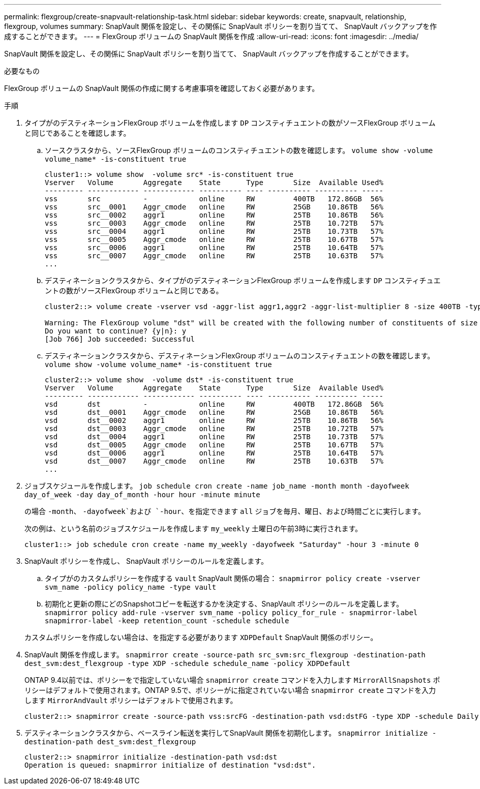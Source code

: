 ---
permalink: flexgroup/create-snapvault-relationship-task.html 
sidebar: sidebar 
keywords: create, snapvault, relationship, flexgroup, volumes 
summary: SnapVault 関係を設定し、その関係に SnapVault ポリシーを割り当てて、 SnapVault バックアップを作成することができます。 
---
= FlexGroup ボリュームの SnapVault 関係を作成
:allow-uri-read: 
:icons: font
:imagesdir: ../media/


[role="lead"]
SnapVault 関係を設定し、その関係に SnapVault ポリシーを割り当てて、 SnapVault バックアップを作成することができます。

.必要なもの
FlexGroup ボリュームの SnapVault 関係の作成に関する考慮事項を確認しておく必要があります。

.手順
. タイプがのデスティネーションFlexGroup ボリュームを作成します `DP` コンスティチュエントの数がソースFlexGroup ボリュームと同じであることを確認します。
+
.. ソースクラスタから、ソースFlexGroup ボリュームのコンスティチュエントの数を確認します。 `volume show -volume volume_name* -is-constituent true`
+
[listing]
----
cluster1::> volume show  -volume src* -is-constituent true
Vserver   Volume       Aggregate    State      Type       Size  Available Used%
--------- ------------ ------------ ---------- ---- ---------- ---------- -----
vss       src          -            online     RW         400TB   172.86GB  56%
vss       src__0001    Aggr_cmode   online     RW         25GB    10.86TB   56%
vss       src__0002    aggr1        online     RW         25TB    10.86TB   56%
vss       src__0003    Aggr_cmode   online     RW         25TB    10.72TB   57%
vss       src__0004    aggr1        online     RW         25TB    10.73TB   57%
vss       src__0005    Aggr_cmode   online     RW         25TB    10.67TB   57%
vss       src__0006    aggr1        online     RW         25TB    10.64TB   57%
vss       src__0007    Aggr_cmode   online     RW         25TB    10.63TB   57%
...
----
.. デスティネーションクラスタから、タイプがのデスティネーションFlexGroup ボリュームを作成します `DP` コンスティチュエントの数がソースFlexGroup ボリュームと同じである。
+
[listing]
----
cluster2::> volume create -vserver vsd -aggr-list aggr1,aggr2 -aggr-list-multiplier 8 -size 400TB -type DP dst

Warning: The FlexGroup volume "dst" will be created with the following number of constituents of size 25TB: 16.
Do you want to continue? {y|n}: y
[Job 766] Job succeeded: Successful
----
.. デスティネーションクラスタから、デスティネーションFlexGroup ボリュームのコンスティチュエントの数を確認します。 `volume show -volume volume_name* -is-constituent true`
+
[listing]
----
cluster2::> volume show  -volume dst* -is-constituent true
Vserver   Volume       Aggregate    State      Type       Size  Available Used%
--------- ------------ ------------ ---------- ---- ---------- ---------- -----
vsd       dst          -            online     RW         400TB   172.86GB  56%
vsd       dst__0001    Aggr_cmode   online     RW         25GB    10.86TB   56%
vsd       dst__0002    aggr1        online     RW         25TB    10.86TB   56%
vsd       dst__0003    Aggr_cmode   online     RW         25TB    10.72TB   57%
vsd       dst__0004    aggr1        online     RW         25TB    10.73TB   57%
vsd       dst__0005    Aggr_cmode   online     RW         25TB    10.67TB   57%
vsd       dst__0006    aggr1        online     RW         25TB    10.64TB   57%
vsd       dst__0007    Aggr_cmode   online     RW         25TB    10.63TB   57%
...
----


. ジョブスケジュールを作成します。 `job schedule cron create -name job_name -month month -dayofweek day_of_week -day day_of_month -hour hour -minute minute`
+
の場合 `-month`、 `-dayofweek`および `-hour`、を指定できます `all` ジョブを毎月、曜日、および時間ごとに実行します。

+
次の例は、という名前のジョブスケジュールを作成します `my_weekly` 土曜日の午前3時に実行されます。

+
[listing]
----
cluster1::> job schedule cron create -name my_weekly -dayofweek "Saturday" -hour 3 -minute 0
----
. SnapVault ポリシーを作成し、 SnapVault ポリシーのルールを定義します。
+
.. タイプがのカスタムポリシーを作成する `vault` SnapVault 関係の場合： `snapmirror policy create -vserver svm_name -policy policy_name -type vault`
.. 初期化と更新の際にどのSnapshotコピーを転送するかを決定する、SnapVault ポリシーのルールを定義します。 `snapmirror policy add-rule -vserver svm_name -policy policy_for_rule - snapmirror-label snapmirror-label -keep retention_count -schedule schedule`


+
カスタムポリシーを作成しない場合は、を指定する必要があります `XDPDefault` SnapVault 関係のポリシー。

. SnapVault 関係を作成します。 `snapmirror create -source-path src_svm:src_flexgroup -destination-path dest_svm:dest_flexgroup -type XDP -schedule schedule_name -policy XDPDefault`
+
ONTAP 9.4以前では、ポリシーをで指定していない場合 `snapmirror create` コマンドを入力します `MirrorAllSnapshots` ポリシーはデフォルトで使用されます。ONTAP 9.5で、ポリシーがに指定されていない場合 `snapmirror create` コマンドを入力します `MirrorAndVault` ポリシーはデフォルトで使用されます。

+
[listing]
----
cluster2::> snapmirror create -source-path vss:srcFG -destination-path vsd:dstFG -type XDP -schedule Daily -policy XDPDefault
----
. デスティネーションクラスタから、ベースライン転送を実行してSnapVault 関係を初期化します。 `snapmirror initialize -destination-path dest_svm:dest_flexgroup`
+
[listing]
----
cluster2::> snapmirror initialize -destination-path vsd:dst
Operation is queued: snapmirror initialize of destination "vsd:dst".
----

